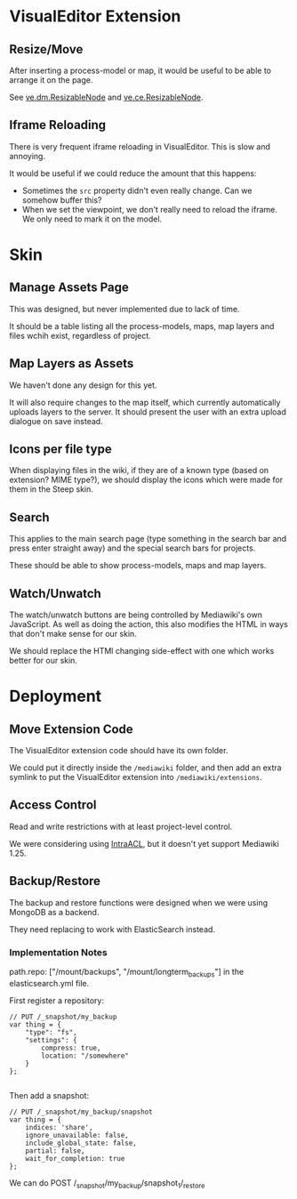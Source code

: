 * VisualEditor Extension
** Resize/Move
After inserting a process-model or map, it would be useful to be able to arrange it on the page.

See [[https://doc.wikimedia.org/VisualEditor/master/#!/api/ve.dm.ResizableNode][ve.dm.ResizableNode]] and [[https://doc.wikimedia.org/VisualEditor/master/#!/api/ve.ce.ResizableNode][ve.ce.ResizableNode]].

** Iframe Reloading
There is very frequent iframe reloading in VisualEditor. This is slow and annoying.

It would be useful if we could reduce the amount that this happens:
 + Sometimes the =src= property didn't even really change. Can we somehow buffer this?
 + When we set the viewpoint, we don't really need to reload the iframe. We only need to mark it on the model.

* Skin
** Manage Assets Page
This was designed, but never implemented due to lack of time.

It should be a table listing all the process-models, maps, map layers and files wchih exist, regardless of project.

** Map Layers as Assets
We haven't done any design for this yet.

It will also require changes to the map itself, which currently automatically uploads layers to the server. It should present the user with an extra upload dialogue on save instead.

** Icons per file type
When displaying files in the wiki, if they are of a known type (based on extension? MIME type?), we should display the icons which were made for them in the Steep skin.

** Search
This applies to the main search page (type something in the search bar and press enter straight away) and the special search bars for projects.

These should be able to show process-models, maps and map layers.

** Watch/Unwatch
The watch/unwatch buttons are being controlled by Mediawiki's own JavaScript. As well as doing the action, this also modifies the HTML in ways that don't make sense for our skin.

We should replace the HTMl changing side-effect with one which works better for our skin.

* Deployment
** Move Extension Code
The VisualEditor extension code should have its own folder.

We could put it directly inside the =/mediawiki= folder, and then add an extra symlink to put the VisualEditor extension into =/mediawiki/extensions=. 

** Access Control
Read and write restrictions with at least project-level control.

We were considering using [[http://wiki.4intra.net/IntraACL][IntraACL]], but it doesn't yet support Mediawiki 1.25.

** Backup/Restore
The backup and restore functions were designed when we were using MongoDB as a backend.

They need replacing to work with ElasticSearch instead.

*** Implementation Notes
path.repo: ["/mount/backups", "/mount/longterm_backups"] in the elasticsearch.yml file.

First register a repository:
#+BEGIN_SRC js2
  // PUT /_snapshot/my_backup
  var thing = {
      "type": "fs",
      "settings": {
          compress: true,
          location: "/somewhere"
      }
  };

#+END_SRC

Then add a snapshot:
#+BEGIN_SRC js2
  // PUT /_snapshot/my_backup/snapshot
  var thing = {
      indices: 'share',
      ignore_unavailable: false,
      include_global_state: false,
      partial: false,
      wait_for_completion: true
  };
#+END_SRC

We can do POST /_snapshot/my_backup/snapshot_1/_restore
